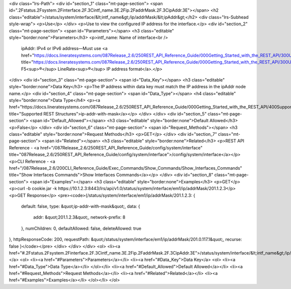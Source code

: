 <div class="lrs-Path">
<div id="section_1" class="mt-page-section">
<span id=".2Fstatus.2Fsystem.2Finterface.2F.3Cintf_name.3E.2Fip.2FaddrMask.2F.3CipAddr.3E"></span>
<h2 class="editable">/status/system/interface/&lt;intf_name&gt;/ip/addrMask/&lt;ipAddr&gt;</h2>
<div class="lrs-Subhead style-wrap">
<p>Use</p>
</div>
<p>Use to view the configured IP address for the interface.</p>
<div id="section_2" class="mt-page-section">
<span id="Parameters"></span>
<h3 class="editable" style="border:none">Parameters</h3>
<p>intf_name: Name of interface<br />
 ipAddr: IPv4 or IPv6 address—Must use <a href="https://docs.lineratesystems.com/087Release_2.6/250REST_API_Reference_Guide/000Getting_Started_with_the_REST_API/300Understanding_the_REST_Hierarchy#IP_Addresses" title="https://docs.lineratesystems.com/087Release_2.6/250REST_API_Reference_Guide/000Getting_Started_with_the_REST_API/300Understanding_the_REST_Hierarchy#IP_Addresses">standard F5<sup>®</sup> LineRate<sup>®</sup> IP address format</a>.</p>
</div>
<div id="section_3" class="mt-page-section">
<span id="Data_Key"></span>
<h3 class="editable" style="border:none">Data Key</h3>
<p>The IP address within data key must match the IP address in the ipAddr node name.</p>
<div id="section_4" class="mt-page-section">
<span id="Data_Type"></span>
<h4 class="editable" style="border:none">Data Type</h4>
<p><a href="https://docs.lineratesystems.com/087Release_2.6/250REST_API_Reference_Guide/000Getting_Started_with_the_REST_API/400Supported_Request_Types_and_Query_Keywords#ipaddrwithmask" title="Supported REST Structures">ip-addr-with-mask</a></p>
</div>
</div>
<div id="section_5" class="mt-page-section">
<span id="Default_Allowed"></span>
<h3 class="editable" style="border:none">Default Allowed</h3>
<p>False</p>
</div>
<div id="section_6" class="mt-page-section">
<span id="Request_Methods"></span>
<h3 class="editable" style="border:none">Request Methods</h3>
<p>GET</p>
</div>
<div id="section_7" class="mt-page-section">
<span id="Related"></span>
<h3 class="editable" style="border:none">Related</h3>
<p>REST API Reference - <a href="/087Release_2.6/250REST_API_Reference_Guide/config/system/interface" title="087Release_2.6/250REST_API_Reference_Guide/config/system/interface">/config/system/interface</a></p>
<p>CLI Reference - <a href="/087Release_2.6/200CLI_Reference_Guide/Exec_Commands/Show_Commands/Show_Interfaces_Commands" title="Show Interfaces Commands">Show Interfaces Commands</a></p>
</div>
<div id="section_8" class="mt-page-section">
<span id="Examples"></span>
<h3 class="editable" style="border:none">Examples</h3>
<p>GET</p>
<p>curl -b cookie.jar -k https://10.1.2.3:8443/lrs/api/v1.0/status/system/interface/em1/ip/addrMask/201.1.2.3</p>
<p>GET Response</p>
<pre><code>{/status/system/interface/em1/ip/addrMask/201.1.2.3: {
    default: false,
    type: &quot;ip-addr-with-mask&quot;,
    data: {
        addr: &quot;201.1.2.3&quot;,
        network-prefix: 8
    },
    numChildren: 0,
    defaultAllowed: false,
    deleteAllowed: true
},
httpResponseCode: 200,
requestPath: &quot;/status/system/interface/em1/ip/addrMask/201.0.117.1&quot;,
recurse: false
}</code></pre>
</div>
</div>
</div>
<ol>
<li><a href="#.2Fstatus.2Fsystem.2Finterface.2F.3Cintf_name.3E.2Fip.2FaddrMask.2F.3CipAddr.3E">/status/system/interface/&lt;intf_name&gt;/ip/addrMask/&lt;ipAddr&gt;</a>
<ol>
<li><a href="#Parameters">Parameters</a></li>
<li><a href="#Data_Key">Data Key</a>
<ol>
<li><a href="#Data_Type">Data Type</a></li>
</ol></li>
<li><a href="#Default_Allowed">Default Allowed</a></li>
<li><a href="#Request_Methods">Request Methods</a></li>
<li><a href="#Related">Related</a></li>
<li><a href="#Examples">Examples</a></li>
</ol></li>
</ol>
